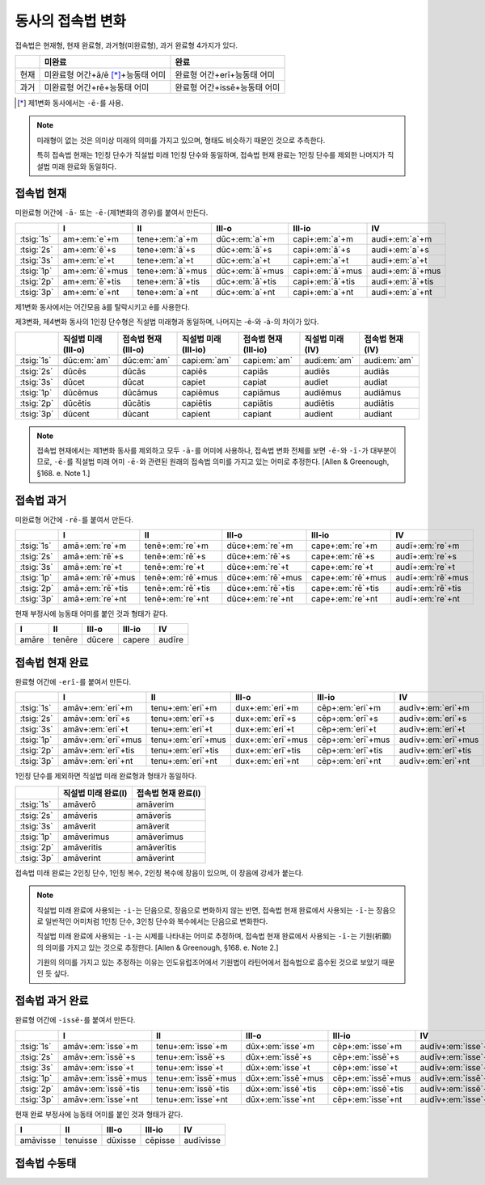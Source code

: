 동사의 접속법 변화
==================

접속법은 현재형, 현재 완료형, 과거형(미완료형), 과거 완료형 4가지가 있다.

+------+-------------------------------------+------------------------------+
|      | 미완료                              | 완료                         |
+======+=====================================+==============================+
| 현재 | 미완료형 어간+ā/ē [*]_\+능동태 어미 | 완료형 어간+erī+능동태 어미  |
+------+-------------------------------------+------------------------------+
| 과거 | 미완료형 어간+rē+능동태 어미        | 완료형 어간+issē+능동태 어미 |
+------+-------------------------------------+------------------------------+

.. [*] 제1변화 동사에서는 ``-ē-``\를 사용.

.. note::
   미래형이 없는 것은 의미상 미래의 의미를 가지고 있으며, 형태도 비슷하기 때문인 것으로 추측한다.

   특히 접속법 현재는 1인칭 단수가 직설법 미래 1인칭 단수와 동일하며, 접속법 현재 완료는 1인칭 단수를 제외한 나머지가 직설법 미래 완료와 동일하다.

접속법 현재
-----------

미완료형 어간에 ``-ā-`` 또는 ``-ē-``\(제1변화의 경우)를 붙여서 만든다.

.. csv-table::
   :header-rows: 1
   :widths: auto

   "", "I", "II", "III-o", "III-io", "IV"
   ":tsig:`1s`", "am+\ :em:`e`\+m", "tene+\ :em:`a`\+m", "dūc+\ :em:`a`\+m", "capi+\ :em:`a`\+m", "audi+\ :em:`a`\+m"
   ":tsig:`2s`", "am+\ :em:`ē`\+s", "tene+\ :em:`ā`\+s", "dūc+\ :em:`ā`\+s", "capi+\ :em:`ā`\+s", "audi+\ :em:`a`\+s"
   ":tsig:`3s`", "am+\ :em:`e`\+t", "tene+\ :em:`a`\+t", "dūc+\ :em:`a`\+t", "capi+\ :em:`a`\+t", "audi+\ :em:`a`\+t"
   ":tsig:`1p`", "am+\ :em:`ē`\+mus", "tene+\ :em:`ā`\+mus", "dūc+\ :em:`ā`\+mus", "capi+\ :em:`ā`\+mus", "audi+\ :em:`ā`\+mus"
   ":tsig:`2p`", "am+\ :em:`ē`\+tis", "tene+\ :em:`ā`\+tis", "dūc+\ :em:`ā`\+tis", "capi+\ :em:`ā`\+tis", "audi+\ :em:`ā`\+tis"
   ":tsig:`3p`", "am+\ :em:`e`\+nt", "tene+\ :em:`a`\+nt", "dūc+\ :em:`a`\+nt", "capi+\ :em:`a`\+nt", "audi+\ :em:`a`\+nt"

제1변화 동사에서는 어간모음 ā를 탈락시키고 ē를 사용한다.

제3변화, 제4변화 동사의 1인칭 단수형은 직설법 미래형과 동일하며, 나머지는 -ē-와 -ā-의 차이가 있다.

.. csv-table::
   :header-rows: 1
   :widths: auto

   "", "직설법 미래(III-o)", "접속법 현재(III-o)", "직설법 미래(III-io)", "접속법 현재(III-io)", "직설법 미래(IV)", "접속법 현재(IV)"
   ":tsig:`1s`", "dūc\ :em:`am`", "dūc\ :em:`am`", "capi\ :em:`am`", "capi\ :em:`am`", "audi\ :em:`am`", "audi\ :em:`am`"
   "", "", "", "", "", "", ""
   ":tsig:`2s`", "dūcēs", "dūcās", "capiēs", "capiās", "audiēs", "audiās"
   ":tsig:`3s`", "dūcet", "dūcat", "capiet", "capiat", "audiet", "audiat"
   ":tsig:`1p`", "dūcēmus", "dūcāmus", "capiēmus", "capiāmus", "audiēmus", "audiāmus"
   ":tsig:`2p`", "dūcētis", "dūcātis", "capiētis", "capiātis", "audiētis", "audiātis"
   ":tsig:`3p`", "dūcent", "dūcant", "capient", "capiant", "audient", "audiant"

.. note::
   접속법 현재에서는 제1변화 동사를 제외하고 모두 ``-ā-``\를 어미에 사용하나, 접속법 변화 전체를 보면 ``-ē-``\와 ``-ī-``\가 대부분이므로, ``-ē-``\를 직설법 미래 어미 ``-ē-``\와 관련된 원래의 접속법 의미를 가지고 있는 어미로 추정한다. [Allen & Greenough, §168. e. Note 1.]

접속법 과거
-----------

미완료형 어간에 ``-rē-``\를 붙여서 만든다.

.. csv-table::
   :header-rows: 1
   :widths: auto

   "", "I", "II", "III-o", "III-io", "IV"
   ":tsig:`1s`", "amā+\ :em:`re`\+m", "tenē+\ :em:`re`\+m", "dūce+\ :em:`re`\+m", "cape+\ :em:`re`\+m", "audī+\ :em:`re`\+m"
   ":tsig:`2s`", "amā+\ :em:`rē`\+s", "tenē+\ :em:`rē`\+s", "dūce+\ :em:`rē`\+s", "cape+\ :em:`rē`\+s", "audī+\ :em:`re`\+s"
   ":tsig:`3s`", "amā+\ :em:`re`\+t", "tenē+\ :em:`re`\+t", "dūce+\ :em:`re`\+t", "cape+\ :em:`re`\+t", "audī+\ :em:`re`\+t"
   ":tsig:`1p`", "amā+\ :em:`rē`\+mus", "tenē+\ :em:`rē`\+mus", "dūce+\ :em:`rē`\+mus", "cape+\ :em:`rē`\+mus", "audī+\ :em:`rē`\+mus"
   ":tsig:`2p`", "amā+\ :em:`rē`\+tis", "tenē+\ :em:`rē`\+tis", "dūce+\ :em:`rē`\+tis", "cape+\ :em:`rē`\+tis", "audī+\ :em:`rē`\+tis"
   ":tsig:`3p`", "amā+\ :em:`re`\+nt", "tenē+\ :em:`re`\+nt", "dūce+\ :em:`re`\+nt", "cape+\ :em:`re`\+nt", "audī+\ :em:`re`\+nt"

현재 부정사에 능동태 어미를 붙인 것과 형태가 같다.

.. csv-table::
   :header-rows: 1
   :widths: auto

   "I", "II", "III-o", "III-io", "IV"
   "amāre", "tenēre", "dūcere", "capere", "audīre"

접속법 현재 완료
----------------

완료형 어간에 ``-erī-``\를 붙여서 만든다.

.. csv-table::
   :header-rows: 1
   :widths: auto

   "", "I", "II", "III-o", "III-io", "IV"
   ":tsig:`1s`", "amāv+\ :em:`eri`\+m", "tenu+\ :em:`eri`\+m", "dux+\ :em:`eri`\+m", "cēp+\ :em:`eri`\+m", "audīv+\ :em:`eri`\+m"
   ":tsig:`2s`", "amāv+\ :em:`erī`\+s", "tenu+\ :em:`erī`\+s", "dux+\ :em:`erī`\+s", "cēp+\ :em:`erī`\+s", "audīv+\ :em:`eri`\+s"
   ":tsig:`3s`", "amāv+\ :em:`eri`\+t", "tenu+\ :em:`eri`\+t", "dux+\ :em:`eri`\+t", "cēp+\ :em:`eri`\+t", "audīv+\ :em:`eri`\+t"
   ":tsig:`1p`", "amāv+\ :em:`erī`\+mus", "tenu+\ :em:`erī`\+mus", "dux+\ :em:`erī`\+mus", "cēp+\ :em:`erī`\+mus", "audīv+\ :em:`erī`\+mus"
   ":tsig:`2p`", "amāv+\ :em:`erī`\+tis", "tenu+\ :em:`erī`\+tis", "dux+\ :em:`erī`\+tis", "cēp+\ :em:`erī`\+tis", "audīv+\ :em:`erī`\+tis"
   ":tsig:`3p`", "amāv+\ :em:`eri`\+nt", "tenu+\ :em:`eri`\+nt", "dux+\ :em:`eri`\+nt", "cēp+\ :em:`eri`\+nt", "audīv+\ :em:`eri`\+nt"

1인칭 단수를 제외하면 직설법 미래 완료형과 형태가 동일하다.

.. csv-table::
   :header-rows: 1
   :widths: auto

   "", "직설법 미래 완료(I)", "접속법 현재 완료(I)"
   ":tsig:`1s`", "amāverō", "amāverim"
   "", "", ""
   ":tsig:`2s`", "amāveris", "amāverīs"
   ":tsig:`3s`", "amāverit", "amāverit"
   ":tsig:`1p`", "amāverimus", "amāverīmus"
   ":tsig:`2p`", "amāveritis", "amāverītis"
   ":tsig:`3p`", "amāverint", "amāverint"

접속법 미래 완료는 2인칭 단수, 1인칭 복수, 2인칭 복수에 장음이 있으며, 이 장음에 강세가 붙는다.

.. note::
   직설법 미래 완료에 사용되는 ``-i-``\는 단음으로, 장음으로 변화하지 않는 반면, 접속법 현재 완료에서 사용되는 ``-ī-``\는 장음으로 일반적인 어미처럼 1인칭 단수, 3인칭 단수와 복수에서는 단음으로 변화한다.

   직설법 미래 완료에 사용되는 ``-i-``\는 시제를 나타내는 어미로 추정하며, 접속법 현재 완료에서 사용되는 ``-ī-``\는 기원(祈願)의 의미를 가지고 있는 것으로 추정한다. [Allen & Greenough, §168. e. Note 2.]

   기원의 의미를 가지고 있는 추정하는 이유는 인도유럽조어에서 기원법이 라틴어에서 접속법으로 흡수된 것으로 보았기 때문인 듯 싶다.

접속법 과거 완료
----------------

완료형 어간에 ``-issē-``\를 붙여서 만든다.

.. csv-table::
   :header-rows: 1
   :widths: auto

   "", "I", "II", "III-o", "III-io", "IV"
   ":tsig:`1s`", "amāv+\ :em:`isse`\+m", "tenu+\ :em:`isse`\+m", "dūx+\ :em:`isse`\+m", "cēp+\ :em:`isse`\+m", "audīv+\ :em:`isse`\+m"
   ":tsig:`2s`", "amāv+\ :em:`issē`\+s", "tenu+\ :em:`issē`\+s", "dūx+\ :em:`issē`\+s", "cēp+\ :em:`issē`\+s", "audīv+\ :em:`isse`\+s"
   ":tsig:`3s`", "amāv+\ :em:`isse`\+t", "tenu+\ :em:`isse`\+t", "dūx+\ :em:`isse`\+t", "cēp+\ :em:`isse`\+t", "audīv+\ :em:`isse`\+t"
   ":tsig:`1p`", "amāv+\ :em:`issē`\+mus", "tenu+\ :em:`issē`\+mus", "dūx+\ :em:`issē`\+mus", "cēp+\ :em:`issē`\+mus", "audīv+\ :em:`issē`\+mus"
   ":tsig:`2p`", "amāv+\ :em:`issē`\+tis", "tenu+\ :em:`issē`\+tis", "dūx+\ :em:`issē`\+tis", "cēp+\ :em:`issē`\+tis", "audīv+\ :em:`issē`\+tis"
   ":tsig:`3p`", "amāv+\ :em:`isse`\+nt", "tenu+\ :em:`isse`\+nt", "dūx+\ :em:`isse`\+nt", "cēp+\ :em:`isse`\+nt", "audīv+\ :em:`isse`\+nt"

현재 완료 부정사에 능동태 어미를 붙인 것과 형태가 같다.

.. csv-table::
   :header-rows: 1
   :widths: auto

   "I", "II", "III-o", "III-io", "IV"
   "amāvisse", "tenuisse", "dūxisse", "cēpisse", "audīvisse"

접속법 수동태
-------------
